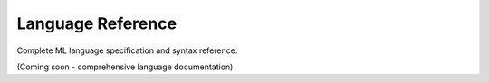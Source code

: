 ==================
Language Reference
==================

Complete ML language specification and syntax reference.

(Coming soon - comprehensive language documentation)